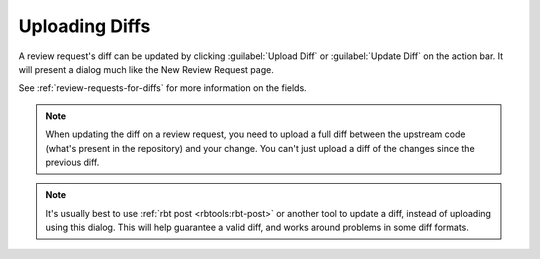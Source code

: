 .. _uploading-diffs:

===============
Uploading Diffs
===============

A review request's diff can be updated by clicking :guilabel:`Upload Diff`
or :guilabel:`Update Diff` on the action bar. It will present a dialog much
like the New Review Request page.

.. image:: upload-diff-dialog.png

See :ref:`review-requests-for-diffs` for more information on the fields.

.. note:: When updating the diff on a review request, you need to upload a
          full diff between the upstream code (what's present in the
	  repository) and your change. You can't just upload a diff of the
	  changes since the previous diff.

.. note:: It's usually best to use :ref:`rbt post <rbtools:rbt-post>` or
          another tool to update a diff, instead of uploading using this
	  dialog. This will help guarantee a valid diff, and works around
	  problems in some diff formats.
